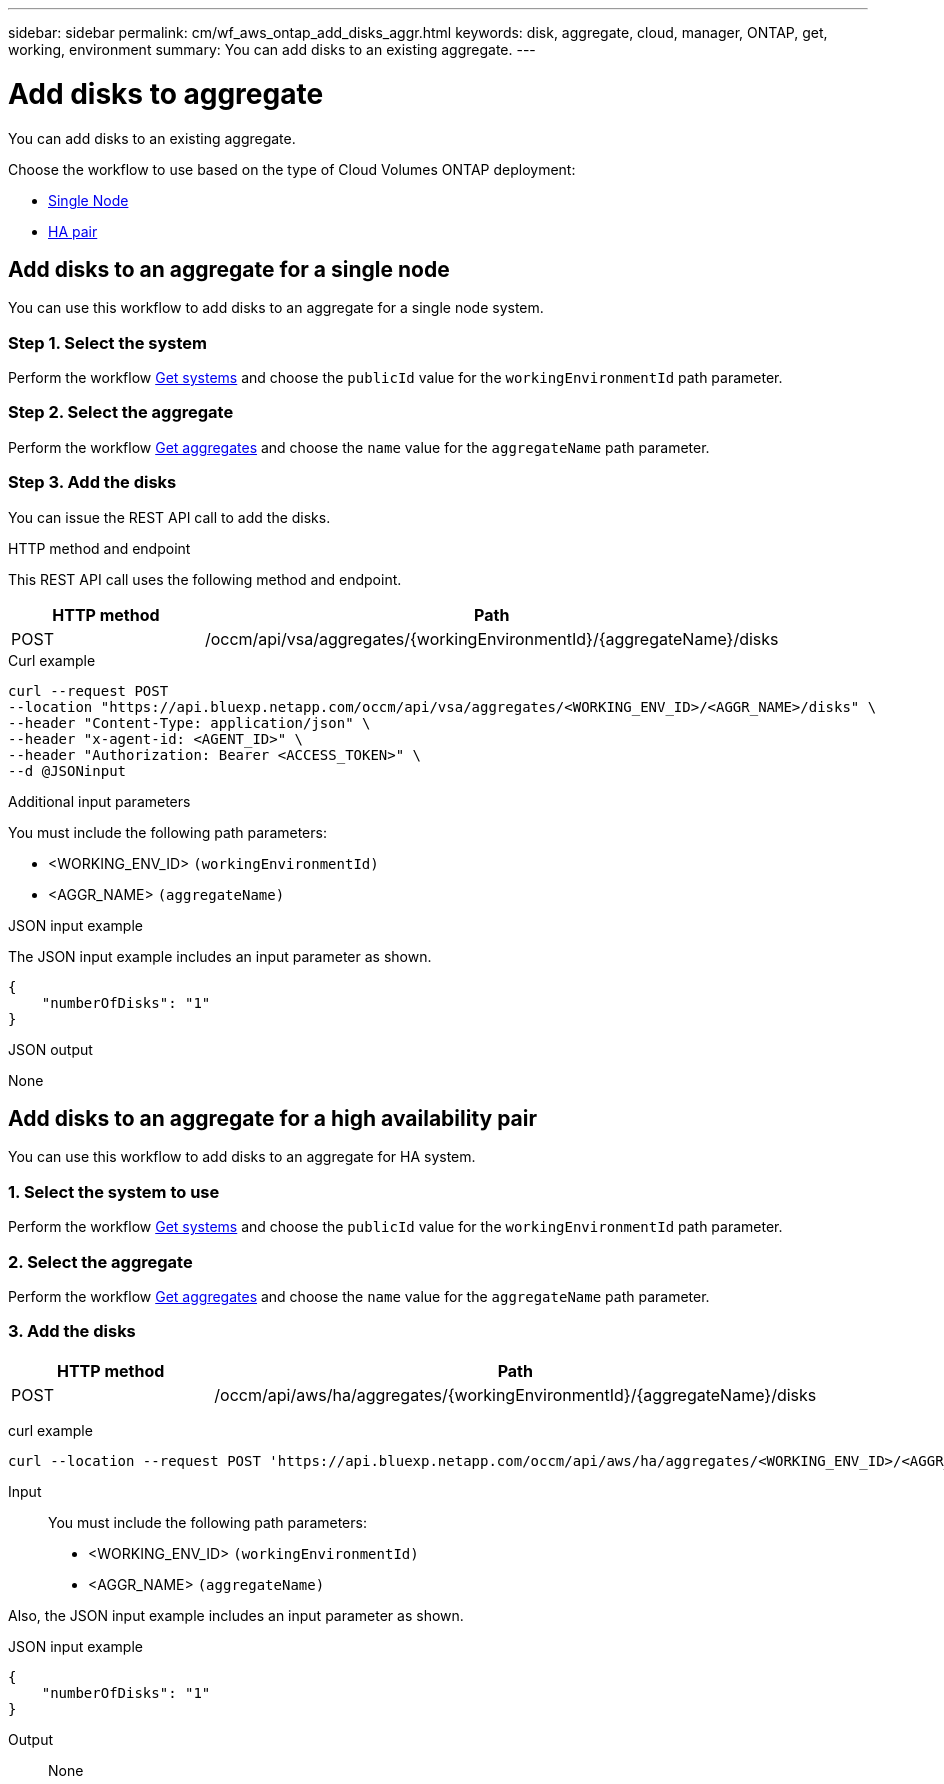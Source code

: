 ---
sidebar: sidebar
permalink: cm/wf_aws_ontap_add_disks_aggr.html
keywords: disk, aggregate, cloud, manager, ONTAP, get, working, environment
summary: You can add disks to an existing aggregate.
---

= Add disks to aggregate
:hardbreaks:
:nofooter:
:icons: font
:linkattrs:
:imagesdir: ../media/

[.lead]
You can add disks to an existing aggregate.

Choose the workflow to use based on the type of Cloud Volumes ONTAP deployment:

* <<Add disks to an aggregate for a single node, Single Node>>
* <<Add disks to an aggregate for a high availability pair, HA pair>>

== Add disks to an aggregate for a single node
You can use this workflow to add disks to an aggregate for a single node system.

=== Step 1. Select the system

Perform the workflow link:wf_aws_cloud_get_wes.html#get-systems-for-a-single-node[Get systems] and choose the `publicId` value for the `workingEnvironmentId` path parameter.

=== Step 2. Select the aggregate

Perform the workflow link:wf_aws_ontap_get_aggrs.html#get-aggregates-for-a-single-node[Get aggregates] and choose the `name` value for the `aggregateName` path parameter.

=== Step 3. Add the disks

You can issue the REST API call to add the disks.

.HTTP method and endpoint

This REST API call uses the following method and endpoint.

[cols="25,75"*,options="header"]
|===
|HTTP method
|Path
|POST
|/occm/api/vsa/aggregates/{workingEnvironmentId}/{aggregateName}/disks
|===

.Curl example
[source,curl]
curl --request POST
--location "https://api.bluexp.netapp.com/occm/api/vsa/aggregates/<WORKING_ENV_ID>/<AGGR_NAME>/disks" \ 
--header "Content-Type: application/json" \
--header "x-agent-id: <AGENT_ID>" \
--header "Authorization: Bearer <ACCESS_TOKEN>" \
--d @JSONinput

.Additional input parameters

You must include the following path parameters:

* <WORKING_ENV_ID> `(workingEnvironmentId)`
* <AGGR_NAME> `(aggregateName)`



.JSON input example

The JSON input example includes an input parameter as shown.

[source, json]
{
    "numberOfDisks": "1"
}

.JSON output

None

== Add disks to an aggregate for a high availability pair
You can use this workflow to add disks to an aggregate for HA system.

=== 1. Select the system to use

Perform the workflow link:wf_aws_cloud_get_wes.html#get-systems-for-a-high-availability-pair[Get systems] and choose the `publicId` value for the `workingEnvironmentId` path parameter.

=== 2. Select the aggregate

Perform the workflow link:wf_aws_ontap_get_aggrs.html#get-aggregates-for-high-availability-pair[Get aggregates] and choose the `name` value for the `aggregateName` path parameter.

=== 3. Add the disks

[cols="25,75"*,options="header"]
|===
|HTTP method
|Path
|POST
|/occm/api/aws/ha/aggregates/{workingEnvironmentId}/{aggregateName}/disks
|===

curl example::
[source, curl]
curl --location --request POST 'https://api.bluexp.netapp.com/occm/api/aws/ha/aggregates/<WORKING_ENV_ID>/<AGGR_NAME>/disks' --header 'Content-Type: application/json' --header 'x-agent-id: <AGENT_ID>' --header 'Authorization: Bearer <ACCESS_TOKEN>' --d @JSONinput

Input::

You must include the following path parameters:

* <WORKING_ENV_ID> `(workingEnvironmentId)`
* <AGGR_NAME> `(aggregateName)`

Also, the JSON input example includes an input parameter as shown.

JSON input example::
[source, json]
{
    "numberOfDisks": "1"
}

Output::

None
